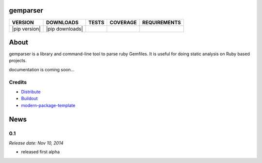 gemparser
==========================

==============  ===============  =========  ============  ============
VERSION         DOWNLOADS        TESTS      COVERAGE      REQUIREMENTS
==============  ===============  =========  ============  ============
|pip version|   |pip downloads|  |travis|   |coveralls|   |requirements|
==============  ===============  =========  ============  ============

About
====

gemparser is a library and command-line tool to parse ruby Gemfiles.  It is
useful for doing static analysis on Ruby based projects.

documentation is coming soon...


Credits
-------

- `Distribute`_
- `Buildout`_
- `modern-package-template`_

.. _Buildout: http://www.buildout.org/
.. _Distribute: http://pypi.python.org/pypi/distribute
.. _`modern-package-template`: http://pypi.python.org/pypi/modern-package-template

.. |travis| image:: https://travis-ci.org/mfwarren/gemparser.svg
  :target: https://travis-ci.org/mfwarren/gemparser
  :alt: Travis results

.. |coveralls| image:: https://coveralls.io/repos/mfwarren/gemparser/badge.png
  :target: https://coveralls.io/r/mfwarren/gemparser
  :alt: Coveralls results_

.. |requirements| image:: https://requires.io/github/mfwarren/gemparser/requirements.svg?branch=master
     :target: https://requires.io/github/mfwarren/gemparser/requirements/?branch=master
     :alt: Requirements Status



News
====

0.1
-----

*Release date: Nov 10, 2014*

* released first alpha


